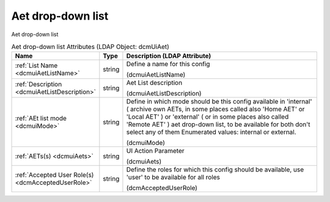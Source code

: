 Aet drop-down list
==================
Aet drop-down list

.. tabularcolumns:: |p{4cm}|l|p{8cm}|
.. csv-table:: Aet drop-down list Attributes (LDAP Object: dcmUiAet)
    :header: Name, Type, Description (LDAP Attribute)
    :widths: 23, 7, 70

    "
    .. _dcmuiAetListName:

    :ref:`List Name <dcmuiAetListName>`",string,"Define a name for this config

    (dcmuiAetListName)"
    "
    .. _dcmuiAetListDescription:

    :ref:`Description <dcmuiAetListDescription>`",string,"Aet List description

    (dcmuiAetListDescription)"
    "
    .. _dcmuiMode:

    :ref:`AEt list mode <dcmuiMode>`",string,"Define in which mode should be this config available in 'internal' ( archive own AETs, in some places called also 'Home AET' or 'Local AET' ) or 'external' ( or in some places also called 'Remote AET' ) aet drop-down list, to be available for both don't select any of them Enumerated values: internal or external.

    (dcmuiMode)"
    "
    .. _dcmuiAets:

    :ref:`AETs(s) <dcmuiAets>`",string,"UI Action Parameter

    (dcmuiAets)"
    "
    .. _dcmAcceptedUserRole:

    :ref:`Accepted User Role(s) <dcmAcceptedUserRole>`",string,"Define the roles for which this config should be available, use 'user' to be available for all roles

    (dcmAcceptedUserRole)"
